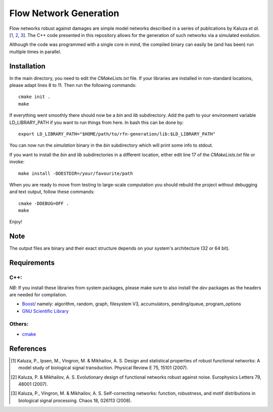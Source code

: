 =======================
Flow Network Generation
=======================

Flow networks robust against damages are simple model networks described in a
series of publications by Kaluza *et al*.\ [1_, 2_, 3_]. The C++ code
presented in this repository allows for the generation of such networks via a
simulated evolution.

Although the code was programmed with a single core in mind, the compiled binary
can easily be (and has been) run multiple times in parallel.

Installation
------------

In the main directory, you need to edit the `CMakeLists.txt` file. If your
libraries are installed in non-standard locations, please adapt lines 8 to 11.
Then run the following commands::

    cmake init .
    make

If everything went smoothly there should now be a `bin` and `lib` subdirectory.
Add the path to your environment variable LD_LIBRARY_PATH if you want to run
things from here. In bash this can be done by::

    export LD_LIBRARY_PATH="$HOME/path/to/rfn-generation/lib:$LD_LIBRARY_PATH"

You can now run the `simulation` binary in the `bin` subdirectory which will
print some info to stdout.

If you want to install the `bin` and `lib` subdirectories in a different
location, either edit line 17 of the `CMakeLists.txt` file or invoke::

    make install -DDESTDIR=/your/favourite/path

When you are ready to move from testing to large-scale computation you should
rebuild the project without debugging and text output, follow these commands::

    cmake -DDEBUG=OFF .
    make

Enjoy!

Note
----

The output files are binary and their exact structure depends on your system's architecture (32 or 64 bit).

Requirements
------------

C++:
~~~~

*NB*: If you install these libraries from system packages, please make sure to also
install the `dev` packages as the headers are needed for compilation.

* Boost_/ namely: algorithm, random, graph, filesystem V3, accumulators,
  pending/queue, program_options
* `GNU Scientific Library`__

Others:
~~~~~~~

* cmake_

.. _Boost: http://www.boost.org/
__ gsl_
.. _gsl: http://www.gnu.org/software/gsl/
.. _cmake: http://www.cmake.org/

References
----------

.. [1] Kaluza, P., Ipsen, M., Vingron, M. & Mikhailov, A. S. Design and statistical properties of robust functional networks: A model study of biological signal transduction. Physical Review E 75, 15101 (2007).
.. [2] Kaluza, P. & Mikhailov, A. S. Evolutionary design of functional networks robust against noise. Europhysics Letters 79, 48001 (2007).
.. [3] Kaluza, P., Vingron, M. & Mikhailov, A. S. Self-correcting networks: function, robustness, and motif distributions in biological signal processing. Chaos 18, 026113 (2008).

